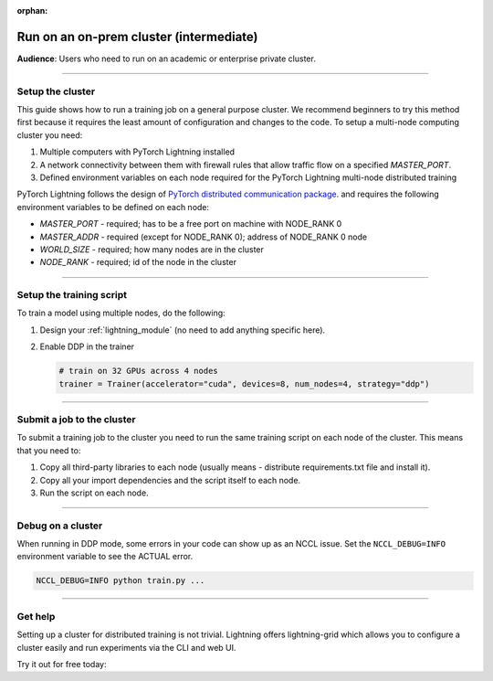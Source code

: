 :orphan:

########################################
Run on an on-prem cluster (intermediate)
########################################
**Audience**: Users who need to run on an academic or enterprise private cluster.

----

.. _non-slurm:

*****************
Setup the cluster
*****************
This guide shows how to run a training job on a general purpose cluster. We recommend beginners to try this method
first because it requires the least amount of configuration and changes to the code.
To setup a multi-node computing cluster you need:

1) Multiple computers with PyTorch Lightning installed
2) A network connectivity between them with firewall rules that allow traffic flow on a specified *MASTER_PORT*.
3) Defined environment variables on each node required for the PyTorch Lightning multi-node distributed training

PyTorch Lightning follows the design of `PyTorch distributed communication package <https://pytorch.org/docs/stable/distributed.html#environment-variable-initialization>`_. and requires the following environment variables to be defined on each node:

- *MASTER_PORT* - required; has to be a free port on machine with NODE_RANK 0
- *MASTER_ADDR* - required (except for NODE_RANK 0); address of NODE_RANK 0 node
- *WORLD_SIZE* - required; how many nodes are in the cluster
- *NODE_RANK* - required; id of the node in the cluster

.. _training_script_setup:

----

*************************
Setup the training script
*************************
To train a model using multiple nodes, do the following:

1.  Design your :ref:`lightning_module` (no need to add anything specific here).

2.  Enable DDP in the trainer

    .. code-block:: python

       # train on 32 GPUs across 4 nodes
       trainer = Trainer(accelerator="cuda", devices=8, num_nodes=4, strategy="ddp")

----

***************************
Submit a job to the cluster
***************************
To submit a training job to the cluster you need to run the same training script on each node of the cluster.
This means that you need to:

1. Copy all third-party libraries to each node (usually means - distribute requirements.txt file and install it).
2. Copy all your import dependencies and the script itself to each node.
3. Run the script on each node.

----

******************
Debug on a cluster
******************
When running in DDP mode, some errors in your code can show up as an NCCL issue.
Set the ``NCCL_DEBUG=INFO`` environment variable to see the ACTUAL error.

.. code-block:: bash

    NCCL_DEBUG=INFO python train.py ...

----

********
Get help
********
Setting up a cluster for distributed training is not trivial. Lightning offers lightning-grid which allows you to configure a cluster easily and run experiments via the CLI and web UI.

Try it out for free today:

.. raw:: html

    <div class="display-card-container">
        <div class="row">

.. Add callout items below this line

.. displayitem::
   :header: Train models on the cloud
   :description: Learn to run a model in the background on a cloud machine.
   :col_css: col-md-6
   :button_link: cloud_training.html
   :height: 150
   :tag: intermediate

.. raw:: html

        </div>
    </div
